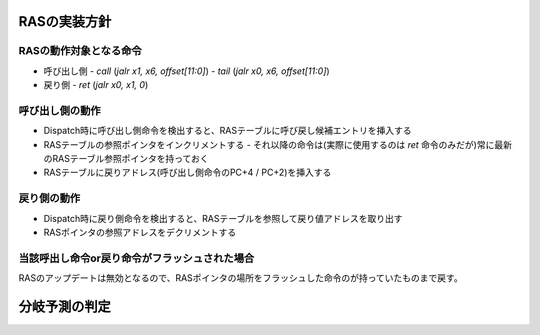 RASの実装方針
-------------

RASの動作対象となる命令
^^^^^^^^^^^^^^^^^^^^^^^

- 呼び出し側
  - `call` (`jalr x1, x6, offset[11:0]`)
  - `tail` (`jalr x0, x6, offset[11:0]`)
- 戻り側
  - `ret`  (`jalr x0, x1, 0`)


呼び出し側の動作
^^^^^^^^^^^^^^^^

- Dispatch時に呼び出し側命令を検出すると、RASテーブルに呼び戻し候補エントリを挿入する
- RASテーブルの参照ポインタをインクリメントする
  - それ以降の命令は(実際に使用するのは `ret` 命令のみだが)常に最新のRASテーブル参照ポインタを持っておく
- RASテーブルに戻りアドレス(呼び出し側命令のPC+4 / PC+2)を挿入する

戻り側の動作
^^^^^^^^^^^^
- Dispatch時に戻り側命令を検出すると、RASテーブルを参照して戻り値アドレスを取り出す
- RASポインタの参照アドレスをデクリメントする

当該呼出し命令or戻り命令がフラッシュされた場合
^^^^^^^^^^^^^^^^^^^^^^^^^^^^^^^^^^^^^^^^^^^^^^

RASのアップデートは無効となるので、RASポインタの場所をフラッシュした命令のが持っていたものまで戻す。

分岐予測の判定
--------------
